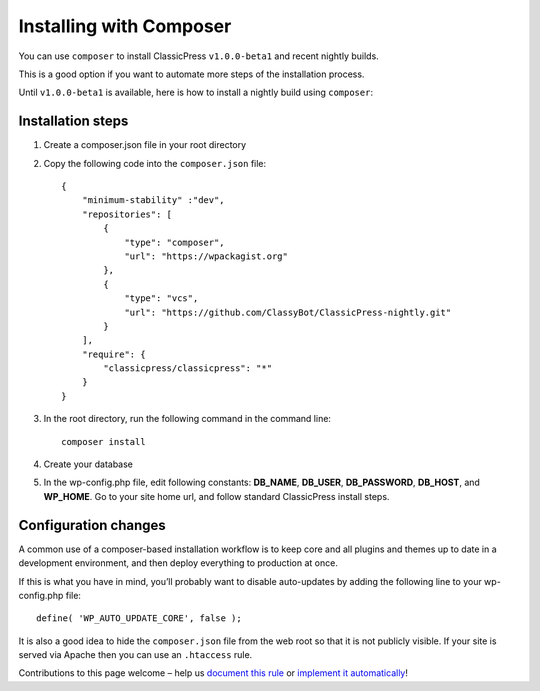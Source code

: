 .. _installation_composer:

========================
Installing with Composer
========================

You can use ``composer`` to install ClassicPress ``v1.0.0-beta1`` and recent nightly builds.

This is a good option if you want to automate more steps of the installation process.

Until ``v1.0.0-beta1`` is available, here is how to install a nightly build using ``composer``:


.. _installation_composer_installation_steps:

Installation steps
------------------

#. Create a composer.json file in your root directory
#. Copy the following code into the ``composer.json`` file::

    {
        "minimum-stability" :"dev",
        "repositories": [
            {
                "type": "composer",
                "url": "https://wpackagist.org"
            },
            {
                "type": "vcs",
                "url": "https://github.com/ClassyBot/ClassicPress-nightly.git"
            }
        ],
        "require": {
            "classicpress/classicpress": "*"
        }
    }

#. In the root directory, run the following command in the command line::

    composer install

#. Create your database
#. In the wp-config.php file, edit following constants: **DB_NAME**, **DB_USER**, **DB_PASSWORD**, **DB_HOST**, and **WP_HOME**. Go to your site home url, and follow standard ClassicPress install steps.


.. _installation_composer_configuration_changes:

Configuration changes
---------------------

A common use of a composer-based installation workflow is to keep core and all plugins and themes up to date in a development environment, and then deploy everything to production at once.

If this is what you have in mind, you’ll probably want to disable auto-updates by adding the following line to your wp-config.php file::

    define( 'WP_AUTO_UPDATE_CORE', false );

It is also a good idea to hide the ``composer.json`` file from the web root so that it is not publicly visible.  If your site is served via Apache then you can use an ``.htaccess`` rule.

Contributions to this page welcome – help us `document this rule <https://forums.classicpress.net/c/team-discussions/documentation-forum>`_ or `implement it automatically <https://github.com/ClassicPress/ClassicPress/issues/218>`_!

